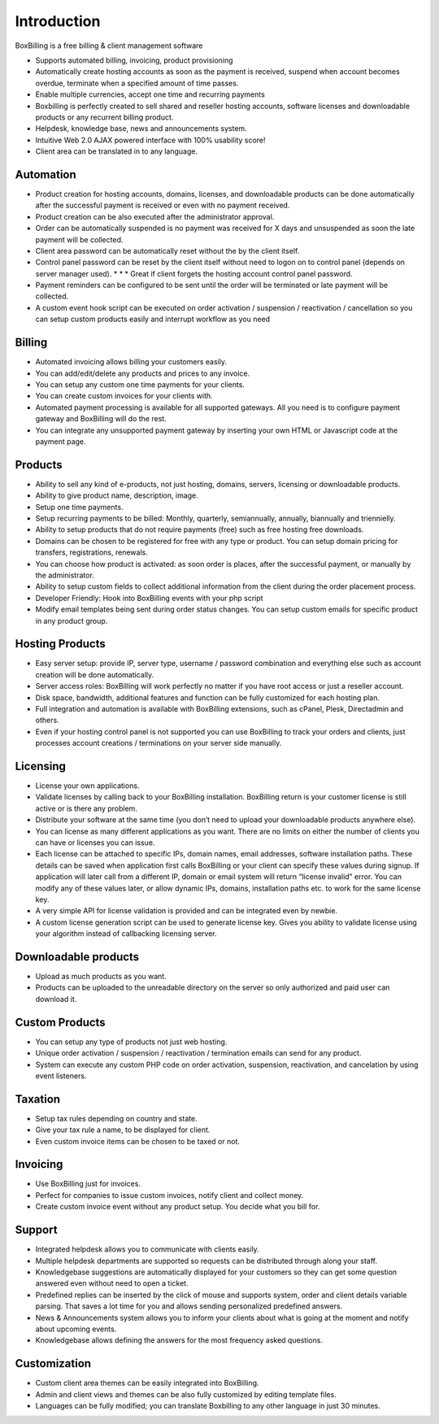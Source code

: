 Introduction
========================================

BoxBilling is a free billing & client management software

* Supports automated billing, invoicing, product provisioning
* Automatically create hosting accounts as soon as the payment is received, suspend when account becomes overdue, terminate when a specified amount of time passes.
* Enable multiple currencies, accept one time and recurring payments
* Boxbilling is perfectly created to sell shared and reseller hosting accounts, software licenses and downloadable products or any recurrent billing product.
* Helpdesk, knowledge base, news and announcements system.
* Intuitive Web 2.0 AJAX powered interface with 100% usability score!
* Client area can be translated in to any language.

Automation
--------------------------

* Product creation for hosting accounts, domains, licenses, and downloadable products can be done automatically after the successful payment is received or even with no payment received.
* Product creation can be also executed after the administrator approval.
* Order can be automatically suspended is no payment was received for X days and unsuspended as soon the late payment will be collected.
* Client area password can be automatically reset without the by the client itself.
* Control panel password can be reset by the client itself without need to logon on to control panel (depends on server manager used). * * * Great if client forgets the hosting account control panel password.
* Payment reminders can be configured to be sent until the order will be terminated or late payment will be collected.
* A custom event hook script can be executed on order activation / suspension / reactivation / cancellation so you can setup custom products easily and interrupt workflow as you need

Billing
--------------------------

* Automated invoicing allows billing your customers easily.
* You can add/edit/delete any products and prices to any invoice.
* You can setup any custom one time payments for your clients.
* You can create custom invoices for your clients with.
* Automated payment processing is available for all supported gateways. All you need is to configure payment gateway and BoxBilling will do the rest.
* You can integrate any unsupported payment gateway by inserting your own HTML or Javascript code at the payment page. 

Products
--------------------------

* Ability to sell any kind of e-products, not just hosting, domains, servers, licensing or downloadable products.
* Ability to give product name, description, image.
* Setup one time payments.
* Setup recurring payments to be billed: Monthly, quarterly, semiannually, annually, biannually and triennielly.
* Ability to setup products that do not require payments (free) such as free hosting free downloads.
* Domains can be chosen to be registered for free with any type or product. You can setup domain pricing for transfers, registrations, renewals.
* You can choose how product is activated: as soon order is places, after the successful payment, or manually by the administrator.
* Ability to setup custom fields to collect additional information from the client during the order placement process.
* Developer Friendly: Hook into BoxBilling events with your php script
* Modify email templates being sent during order status changes. You can setup custom emails for specific product in any product group.

Hosting Products
--------------------------

* Easy server setup: provide IP, server type, username / password combination and everything else such as account creation will be done automatically.
* Server access roles: BoxBilling will work perfectly no matter if you have root access or just a reseller account.
* Disk space, bandwidth, additional features and function can be fully customized for each hosting plan.
* Full integration and automation is available with BoxBilling extensions, such as cPanel, Plesk, Directadmin and others.
* Even if your hosting control panel is not supported you can use BoxBilling to track your orders and clients, just processes account creations / terminations on your server side manually.

Licensing
--------------------------

* License your own applications.
* Validate licenses by calling back to your BoxBilling installation. BoxBilling return is your customer license is still active or is there any problem.
* Distribute your software at the same time (you don’t need to upload your downloadable products anywhere else).
* You can license as many different applications as you want. There are no limits on either the number of clients you can have or licenses you can issue.
* Each license can be attached to specific IPs, domain names, email addresses, software installation paths. These details can be saved when application first calls BoxBilling or your client can specify these values during signup. If application will later call from a different IP, domain or email system will return “license invalid” error. You can modify any of these values later, or allow dynamic IPs, domains, installation paths etc. to work for the same license key.
* A very simple API for license validation is provided and can be integrated even by newbie.
* A custom license generation script can be used to generate license key. Gives you ability to validate license using your algorithm instead of callbacking licensing server.

Downloadable products
--------------------------

* Upload as much products as you want.
* Products can be uploaded to the unreadable directory on the server so only authorized and paid user can download it.

Custom Products
--------------------------

* You can setup any type of products not just web hosting.
* Unique order activation / suspension / reactivation / termination emails can send for any product.
* System can execute any custom PHP code on order activation, suspension, reactivation, and cancelation by using event listeners.

Taxation
--------------------------

* Setup tax rules depending on country and state.
* Give your tax rule a name, to be displayed for client.
* Even custom invoice items can be chosen to be taxed or not.

Invoicing
--------------------------

* Use BoxBilling just for invoices.
* Perfect for companies to issue custom invoices, notify client and collect money.
* Create custom invoice event without any product setup. You decide what you bill for.

Support
--------------------------

* Integrated helpdesk allows you to communicate with clients easily.
* Multiple helpdesk departments are supported so requests can be distributed through along your staff.
* Knowledgebase suggestions are automatically displayed for your customers so they can get some question answered even without need to open a ticket.
* Predefined replies can be inserted by the click of mouse and supports system, order and client details variable parsing. That saves a lot time for you and allows sending personalized predefined answers.
* News & Announcements system allows you to inform your clients about what is going at the moment and notify about upcoming events.
* Knowledgebase allows defining the answers for the most frequency asked questions.

Customization
--------------------------

* Custom client area themes can be easily integrated into BoxBilling.
* Admin and client views and themes can be also fully customized by editing template files.
* Languages can be fully modified; you can translate Boxbilling to any other language in just 30 minutes.
